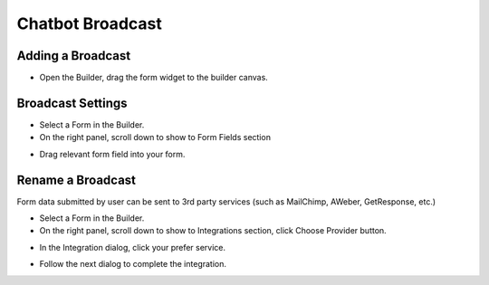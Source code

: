 Chatbot Broadcast
==============


==============
Adding a Broadcast
==============

- Open the Builder, drag the form widget to the builder canvas.
.. image:: ../assets/images/addform.jpg

==============
Broadcast Settings
==============
- Select a Form in the Builder.


- On the right panel, scroll down to show to Form Fields section
.. image:: ../assets/images/formfield.jpg

- Drag relevant form field into your form.


==============
Rename a Broadcast
==============
Form data submitted by user can be sent to 3rd party services (such as MailChimp, AWeber, GetResponse, etc.)

- Select a Form in the Builder.
- On the right panel, scroll down to show to Integrations section, click Choose Provider button.

.. image:: ../assets/images/form2.jpg
- In the Integration dialog, click your prefer service.

.. image:: ../assets/images/form3.jpg
- Follow the next dialog to complete the integration.
